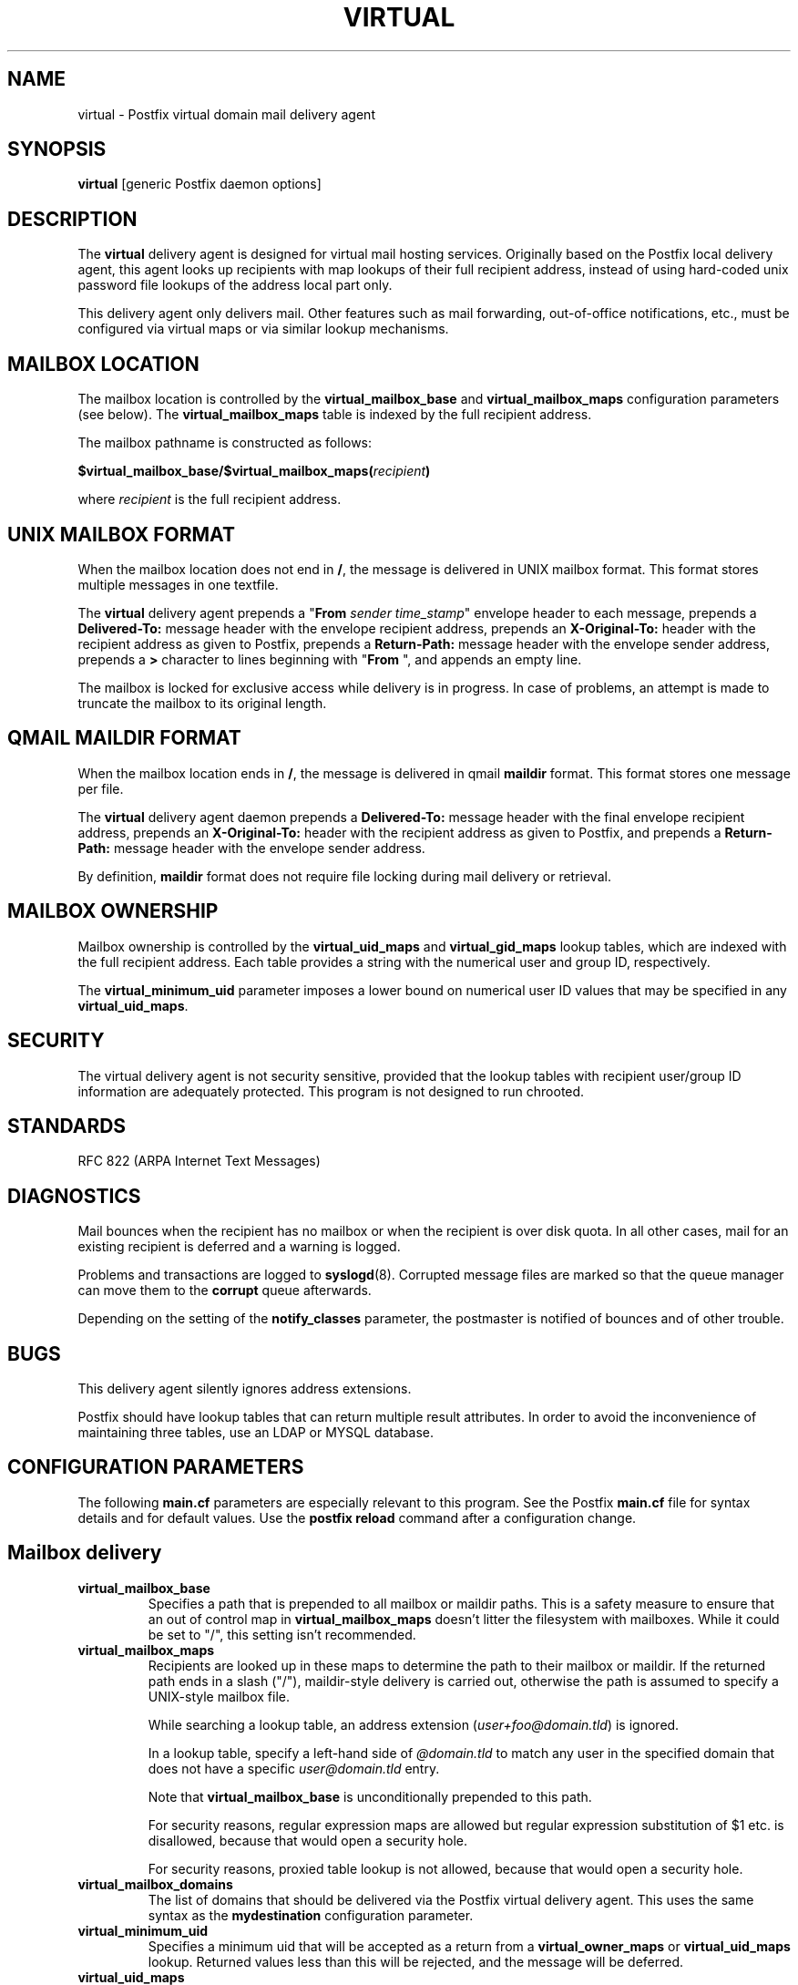 .TH VIRTUAL 8 
.ad
.fi
.SH NAME
virtual
\-
Postfix virtual domain mail delivery agent
.SH SYNOPSIS
.na
.nf
\fBvirtual\fR [generic Postfix daemon options]
.SH DESCRIPTION
.ad
.fi
The \fBvirtual\fR delivery agent is designed for virtual mail
hosting services. Originally based on the Postfix local delivery
agent, this agent looks up recipients with map lookups of their
full recipient address, instead of using hard-coded unix password
file lookups of the address local part only.

This delivery agent only delivers mail.  Other features such as
mail forwarding, out-of-office notifications, etc., must be
configured via virtual maps or via similar lookup mechanisms.
.SH MAILBOX LOCATION
.na
.nf
.ad
.fi
The mailbox location is controlled by the \fBvirtual_mailbox_base\fR
and \fBvirtual_mailbox_maps\fR configuration parameters (see below).
The \fBvirtual_mailbox_maps\fR table is indexed by the full recipient
address.

The mailbox pathname is constructed as follows:

.ti +2
\fB$virtual_mailbox_base/$virtual_mailbox_maps(\fIrecipient\fB)\fR

where \fIrecipient\fR is the full recipient address.
.SH UNIX MAILBOX FORMAT
.na
.nf
.ad
.fi
When the mailbox location does not end in \fB/\fR, the message
is delivered in UNIX mailbox format.   This format stores multiple
messages in one textfile.

The \fBvirtual\fR delivery agent prepends a "\fBFrom \fIsender
time_stamp\fR" envelope header to each message, prepends a
\fBDelivered-To:\fR message header with the envelope recipient
address,
prepends an \fBX-Original-To:\fR header with the recipient address as
given to Postfix,
prepends a \fBReturn-Path:\fR message header with the
envelope sender address, prepends a \fB>\fR character to lines
beginning with "\fBFrom \fR", and appends an empty line.

The mailbox is locked for exclusive access while delivery is in
progress. In case of problems, an attempt is made to truncate the
mailbox to its original length.
.SH QMAIL MAILDIR FORMAT
.na
.nf
.ad
.fi
When the mailbox location ends in \fB/\fR, the message is delivered
in qmail \fBmaildir\fR format. This format stores one message per file.

The \fBvirtual\fR delivery agent daemon prepends a \fBDelivered-To:\fR
message header with the final envelope recipient address,
prepends an \fBX-Original-To:\fR header with the recipient address as
given to Postfix, and prepends a
\fBReturn-Path:\fR message header with the envelope sender address.

By definition, \fBmaildir\fR format does not require file locking
during mail delivery or retrieval.
.SH MAILBOX OWNERSHIP
.na
.nf
.ad
.fi
Mailbox ownership is controlled by the \fBvirtual_uid_maps\fR
and \fBvirtual_gid_maps\fR lookup tables, which are indexed
with the full recipient address. Each table provides
a string with the numerical user and group ID, respectively.

The \fBvirtual_minimum_uid\fR parameter imposes a lower bound on
numerical user ID values that may be specified in any
\fBvirtual_uid_maps\fR.
.SH SECURITY
.na
.nf
.ad
.fi
The virtual delivery agent is not security sensitive, provided
that the lookup tables with recipient user/group ID information are
adequately protected. This program is not designed to run chrooted.
.SH STANDARDS
.na
.nf
RFC 822 (ARPA Internet Text Messages)
.SH DIAGNOSTICS
.ad
.fi
Mail bounces when the recipient has no mailbox or when the
recipient is over disk quota. In all other cases, mail for
an existing recipient is deferred and a warning is logged.

Problems and transactions are logged to \fBsyslogd\fR(8).
Corrupted message files are marked so that the queue
manager can move them to the \fBcorrupt\fR queue afterwards.

Depending on the setting of the \fBnotify_classes\fR parameter,
the postmaster is notified of bounces and of other trouble.
.SH BUGS
.ad
.fi
This delivery agent silently ignores address extensions.

Postfix should have lookup tables that can return multiple result
attributes. In order to avoid the inconvenience of maintaining
three tables, use an LDAP or MYSQL database.
.SH CONFIGURATION PARAMETERS
.na
.nf
.ad
.fi
The following \fBmain.cf\fR parameters are especially relevant to
this program. See the Postfix \fBmain.cf\fR file for syntax details
and for default values. Use the \fBpostfix reload\fR command after
a configuration change.
.SH Mailbox delivery
.ad
.fi
.IP \fBvirtual_mailbox_base\fR
Specifies a path that is prepended to all mailbox or maildir paths.
This is a safety measure to ensure that an out of control map in
\fBvirtual_mailbox_maps\fR doesn't litter the filesystem with mailboxes.
While it could be set to "/", this setting isn't recommended.
.IP \fBvirtual_mailbox_maps\fR
Recipients are looked up in these maps to determine the path to
their mailbox or maildir. If the returned path ends in a slash
("/"), maildir-style delivery is carried out, otherwise the
path is assumed to specify a UNIX-style mailbox file.

While searching a lookup table, an address extension
(\fIuser+foo@domain.tld\fR) is ignored.

In a lookup table, specify a left-hand side of \fI@domain.tld\fR
to match any user in the specified domain that does not have a
specific \fIuser@domain.tld\fR entry.

Note that \fBvirtual_mailbox_base\fR is unconditionally prepended
to this path.

For security reasons, regular expression maps are allowed but
regular expression substitution of $1 etc. is disallowed,
because that would open a security hole.

For security reasons, proxied table lookup is not allowed,
because that would open a security hole.
.IP \fBvirtual_mailbox_domains\fR
The list of domains that should be delivered via the Postfix virtual
delivery agent. This uses the same syntax as the \fBmydestination\fR
configuration parameter.
.IP \fBvirtual_minimum_uid\fR
Specifies a minimum uid that will be accepted as a return from
a \fBvirtual_owner_maps\fR or \fBvirtual_uid_maps\fR lookup.
Returned values less than this will be rejected, and the message
will be deferred.
.IP \fBvirtual_uid_maps\fR
Recipients are looked up in these maps to determine the user ID to be
used when writing to the target mailbox.

While searching a lookup table, an address extension
(\fIuser+foo@domain.tld\fR) is ignored.

In a lookup table, specify a left-hand side of \fI@domain.tld\fR
to match any user in the specified domain that does not have a
specific \fIuser@domain.tld\fR entry.

For security reasons, regular expression maps are allowed but
regular expression substitution of $1 etc. is disallowed,
because that would open a security hole.

For security reasons, proxied table lookup is not allowed,
because that would open a security hole.
.IP \fBvirtual_gid_maps\fR
Recipients are looked up in these maps to determine the group ID to be
used when writing to the target mailbox.

While searching a lookup table, an address extension
(\fIuser+foo@domain.tld\fR) is ignored.

In a lookup table, specify a left-hand side of \fI@domain.tld\fR
to match any user in the specified domain that does not have a
specific \fIuser@domain.tld\fR entry.

For security reasons, regular expression maps are allowed but
regular expression substitution of $1 etc. is disallowed,
because that would open a security hole.

For security reasons, proxied table lookup is not allowed,
because that would open a security hole.
.SH "Locking controls"
.ad
.fi
.IP \fBvirtual_mailbox_lock\fR
How to lock UNIX-style mailboxes: one or more of \fBflock\fR,
\fBfcntl\fR or \fBdotlock\fR. The \fBdotlock\fR method requires
that the recipient UID or GID has write access to the parent
directory of the mailbox file.

This setting is ignored with \fBmaildir\fR style delivery,
because such deliveries are safe without explicit locks.

Use the command \fBpostconf -l\fR to find out what locking methods
are available on your system.
.IP \fBdeliver_lock_attempts\fR
Limit the number of attempts to acquire an exclusive lock
on a UNIX-style mailbox file.
.IP \fBdeliver_lock_delay\fR
Time (default: seconds) between successive attempts to acquire
an exclusive lock on a UNIX-style mailbox file. The actual delay
is slightly randomized.
.IP \fBstale_lock_time\fR
Limit the time after which a stale lockfile is removed (applicable
to UNIX-style mailboxes only).
.SH "Resource controls"
.ad
.fi
.IP \fBvirtual_destination_concurrency_limit\fR
Limit the number of parallel deliveries to the same domain
via the \fBvirtual\fR delivery agent.
The default limit is taken from the
\fBdefault_destination_concurrency_limit\fR parameter.
The limit is enforced by the Postfix queue manager.
.IP \fBvirtual_destination_recipient_limit\fR
Limit the number of recipients per message delivery
via the \fBvirtual\fR delivery agent.
The default limit is taken from the
\fBdefault_destination_recipient_limit\fR parameter.
The limit is enforced by the Postfix queue manager.
.IP \fBvirtual_mailbox_limit\fR
The maximal size in bytes of a mailbox or maildir file.
Set to zero to disable the limit.
.SH HISTORY
.na
.nf
.ad
.fi
This agent was originally based on the Postfix local delivery
agent. Modifications mainly consisted of removing code that either
was not applicable or that was not safe in this context: aliases,
~user/.forward files, delivery to "|command" or to /file/name.

The \fBDelivered-To:\fR header appears in the \fBqmail\fR system
by Daniel Bernstein.

The \fBmaildir\fR structure appears in the \fBqmail\fR system
by Daniel Bernstein.
.SH SEE ALSO
.na
.nf
regexp_table(5) POSIX regular expression table format
pcre_table(5) Perl Compatible Regular Expression table format
bounce(8) non-delivery status reports
syslogd(8) system logging
qmgr(8) queue manager
.SH LICENSE
.na
.nf
.ad
.fi
The Secure Mailer license must be distributed with this software.
.SH AUTHOR(S)
.na
.nf
Wietse Venema
IBM T.J. Watson Research
P.O. Box 704
Yorktown Heights, NY 10598, USA

Andrew McNamara
andrewm@connect.com.au
connect.com.au Pty. Ltd.
Level 3, 213 Miller St
North Sydney 2060, NSW, Australia
